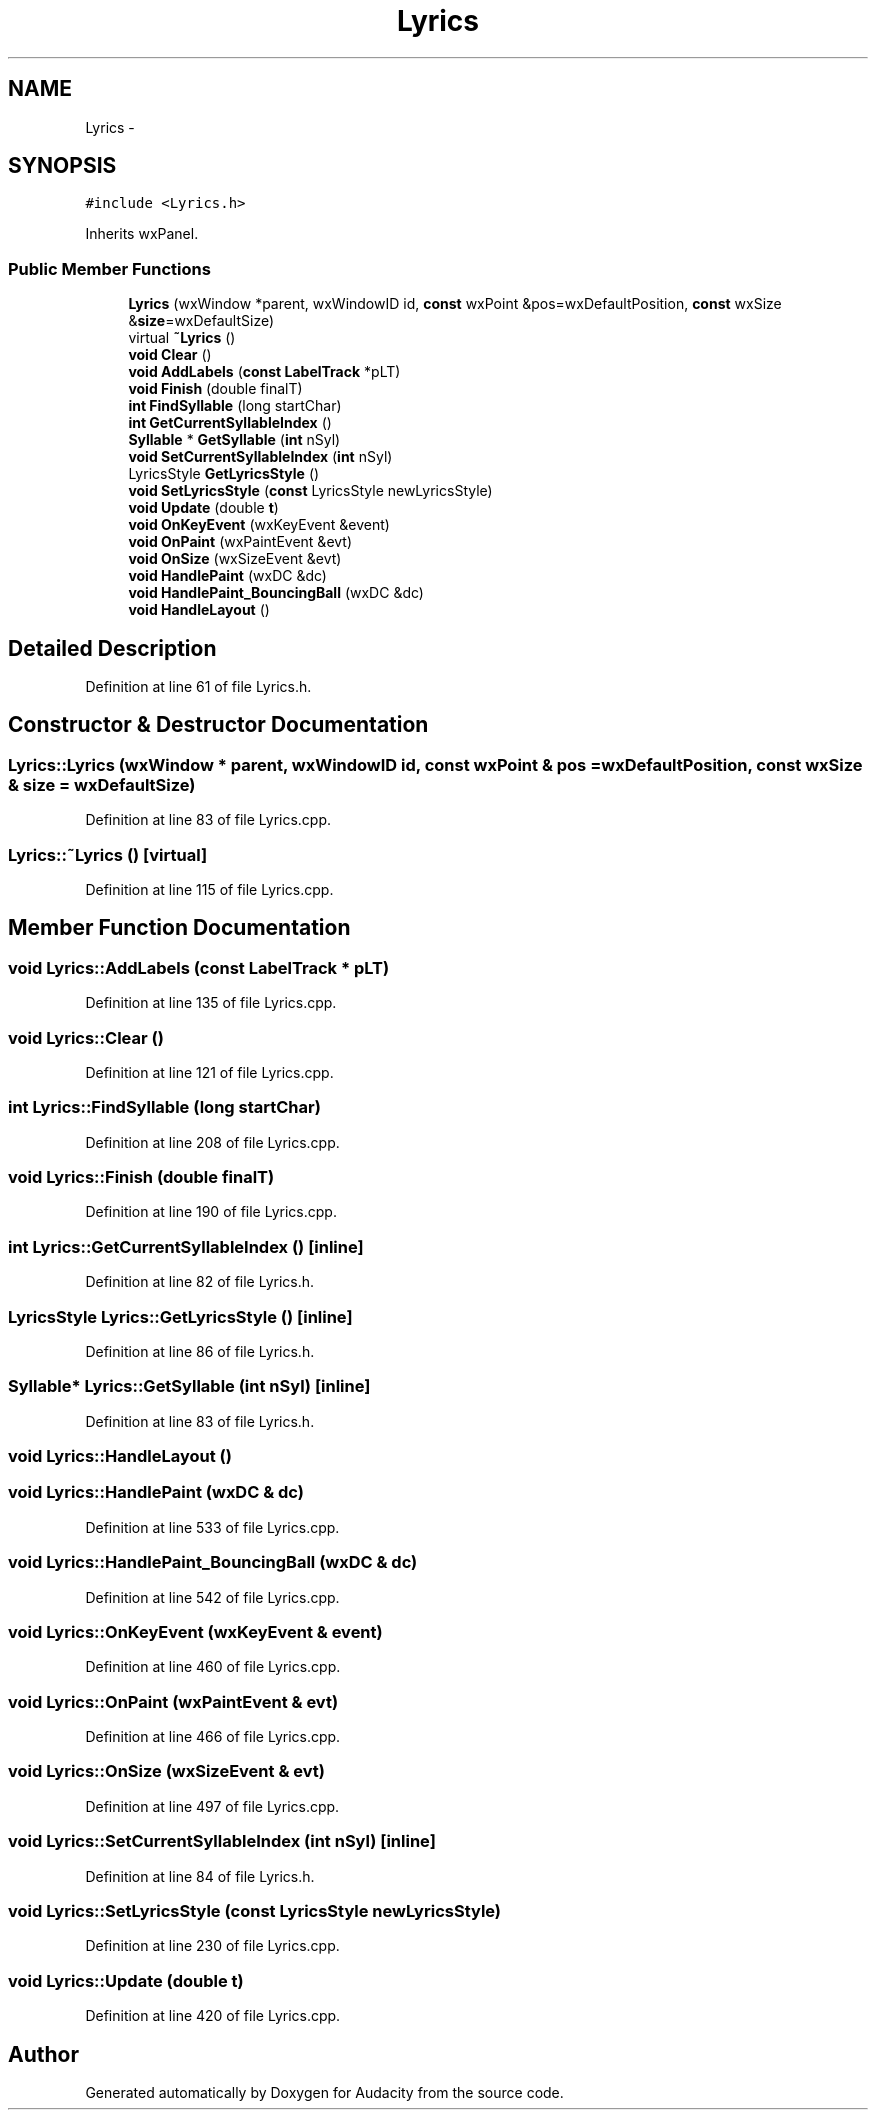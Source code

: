 .TH "Lyrics" 3 "Thu Apr 28 2016" "Audacity" \" -*- nroff -*-
.ad l
.nh
.SH NAME
Lyrics \- 
.SH SYNOPSIS
.br
.PP
.PP
\fC#include <Lyrics\&.h>\fP
.PP
Inherits wxPanel\&.
.SS "Public Member Functions"

.in +1c
.ti -1c
.RI "\fBLyrics\fP (wxWindow *parent, wxWindowID id, \fBconst\fP wxPoint &pos=wxDefaultPosition, \fBconst\fP wxSize &\fBsize\fP=wxDefaultSize)"
.br
.ti -1c
.RI "virtual \fB~Lyrics\fP ()"
.br
.ti -1c
.RI "\fBvoid\fP \fBClear\fP ()"
.br
.ti -1c
.RI "\fBvoid\fP \fBAddLabels\fP (\fBconst\fP \fBLabelTrack\fP *pLT)"
.br
.ti -1c
.RI "\fBvoid\fP \fBFinish\fP (double finalT)"
.br
.ti -1c
.RI "\fBint\fP \fBFindSyllable\fP (long startChar)"
.br
.ti -1c
.RI "\fBint\fP \fBGetCurrentSyllableIndex\fP ()"
.br
.ti -1c
.RI "\fBSyllable\fP * \fBGetSyllable\fP (\fBint\fP nSyl)"
.br
.ti -1c
.RI "\fBvoid\fP \fBSetCurrentSyllableIndex\fP (\fBint\fP nSyl)"
.br
.ti -1c
.RI "LyricsStyle \fBGetLyricsStyle\fP ()"
.br
.ti -1c
.RI "\fBvoid\fP \fBSetLyricsStyle\fP (\fBconst\fP LyricsStyle newLyricsStyle)"
.br
.ti -1c
.RI "\fBvoid\fP \fBUpdate\fP (double \fBt\fP)"
.br
.ti -1c
.RI "\fBvoid\fP \fBOnKeyEvent\fP (wxKeyEvent &event)"
.br
.ti -1c
.RI "\fBvoid\fP \fBOnPaint\fP (wxPaintEvent &evt)"
.br
.ti -1c
.RI "\fBvoid\fP \fBOnSize\fP (wxSizeEvent &evt)"
.br
.ti -1c
.RI "\fBvoid\fP \fBHandlePaint\fP (wxDC &dc)"
.br
.ti -1c
.RI "\fBvoid\fP \fBHandlePaint_BouncingBall\fP (wxDC &dc)"
.br
.ti -1c
.RI "\fBvoid\fP \fBHandleLayout\fP ()"
.br
.in -1c
.SH "Detailed Description"
.PP 
Definition at line 61 of file Lyrics\&.h\&.
.SH "Constructor & Destructor Documentation"
.PP 
.SS "Lyrics::Lyrics (wxWindow * parent, wxWindowID id, \fBconst\fP wxPoint & pos = \fCwxDefaultPosition\fP, \fBconst\fP wxSize & size = \fCwxDefaultSize\fP)"

.PP
Definition at line 83 of file Lyrics\&.cpp\&.
.SS "Lyrics::~Lyrics ()\fC [virtual]\fP"

.PP
Definition at line 115 of file Lyrics\&.cpp\&.
.SH "Member Function Documentation"
.PP 
.SS "\fBvoid\fP Lyrics::AddLabels (\fBconst\fP \fBLabelTrack\fP * pLT)"

.PP
Definition at line 135 of file Lyrics\&.cpp\&.
.SS "\fBvoid\fP Lyrics::Clear ()"

.PP
Definition at line 121 of file Lyrics\&.cpp\&.
.SS "\fBint\fP Lyrics::FindSyllable (long startChar)"

.PP
Definition at line 208 of file Lyrics\&.cpp\&.
.SS "\fBvoid\fP Lyrics::Finish (double finalT)"

.PP
Definition at line 190 of file Lyrics\&.cpp\&.
.SS "\fBint\fP Lyrics::GetCurrentSyllableIndex ()\fC [inline]\fP"

.PP
Definition at line 82 of file Lyrics\&.h\&.
.SS "LyricsStyle Lyrics::GetLyricsStyle ()\fC [inline]\fP"

.PP
Definition at line 86 of file Lyrics\&.h\&.
.SS "\fBSyllable\fP* Lyrics::GetSyllable (\fBint\fP nSyl)\fC [inline]\fP"

.PP
Definition at line 83 of file Lyrics\&.h\&.
.SS "\fBvoid\fP Lyrics::HandleLayout ()"

.SS "\fBvoid\fP Lyrics::HandlePaint (wxDC & dc)"

.PP
Definition at line 533 of file Lyrics\&.cpp\&.
.SS "\fBvoid\fP Lyrics::HandlePaint_BouncingBall (wxDC & dc)"

.PP
Definition at line 542 of file Lyrics\&.cpp\&.
.SS "\fBvoid\fP Lyrics::OnKeyEvent (wxKeyEvent & event)"

.PP
Definition at line 460 of file Lyrics\&.cpp\&.
.SS "\fBvoid\fP Lyrics::OnPaint (wxPaintEvent & evt)"

.PP
Definition at line 466 of file Lyrics\&.cpp\&.
.SS "\fBvoid\fP Lyrics::OnSize (wxSizeEvent & evt)"

.PP
Definition at line 497 of file Lyrics\&.cpp\&.
.SS "\fBvoid\fP Lyrics::SetCurrentSyllableIndex (\fBint\fP nSyl)\fC [inline]\fP"

.PP
Definition at line 84 of file Lyrics\&.h\&.
.SS "\fBvoid\fP Lyrics::SetLyricsStyle (\fBconst\fP LyricsStyle newLyricsStyle)"

.PP
Definition at line 230 of file Lyrics\&.cpp\&.
.SS "\fBvoid\fP Lyrics::Update (double t)"

.PP
Definition at line 420 of file Lyrics\&.cpp\&.

.SH "Author"
.PP 
Generated automatically by Doxygen for Audacity from the source code\&.
